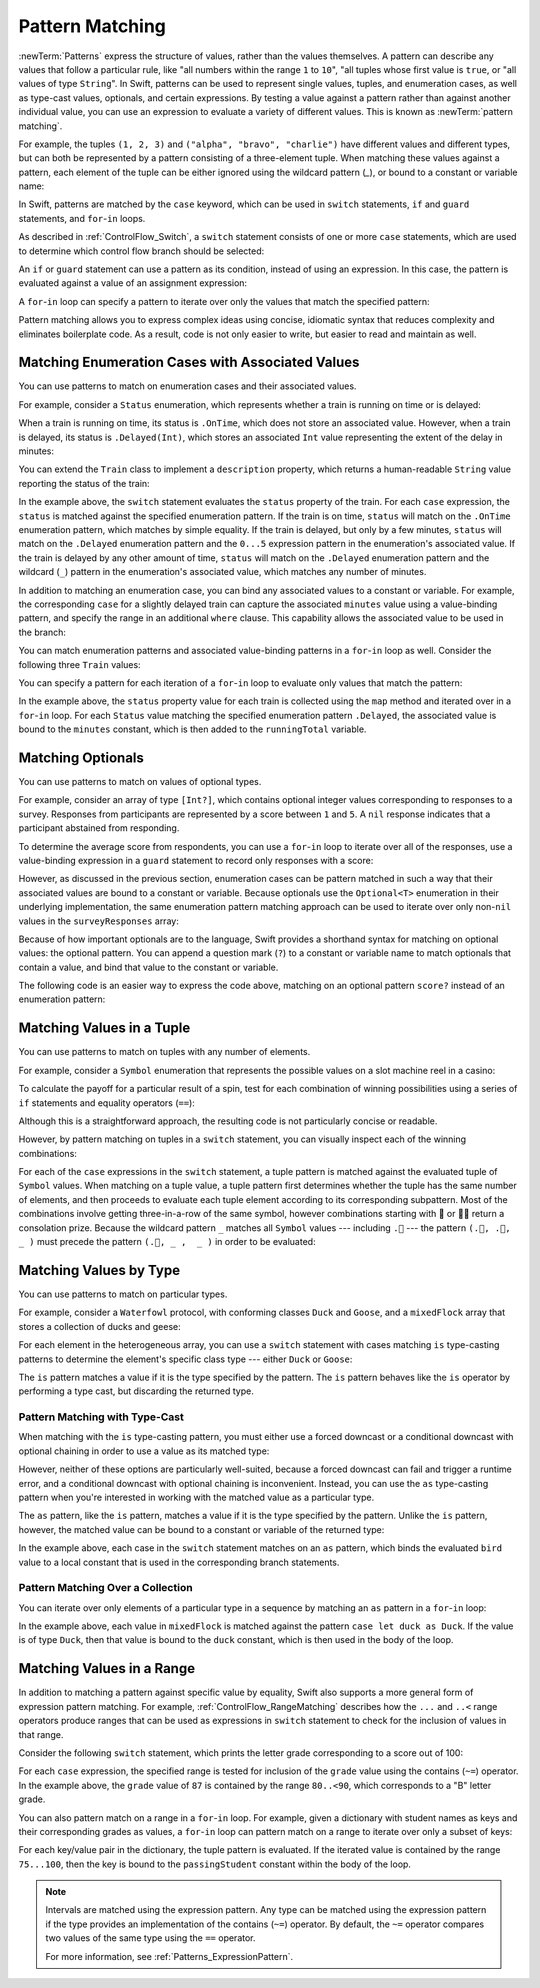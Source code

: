 Pattern Matching
================

:newTerm:`Patterns` express the structure of values,
rather than the values themselves.
A pattern can describe any values that follow a particular rule, like
"all numbers within the range ``1`` to ``10``",
"all tuples whose first value is ``true``, or
"all values of type ``String``".
In Swift, patterns can be used to represent
single values, tuples, and enumeration cases, as well as
type-cast values, optionals, and certain expressions.
By testing a value against a pattern
rather than against another individual value,
you can use an expression to evaluate a variety of different values.
This is known as :newTerm:`pattern matching`.

For example,
the tuples ``(1, 2, 3)`` and ``("alpha", "bravo", "charlie")``
have different values and different types,
but can both be represented by a pattern consisting of a three-element tuple.
When matching these values against a pattern,
each element of the tuple can be either ignored using the wildcard pattern (`_`),
or bound to a constant or variable name:

.. testcode:: patternMatchingIntroduction

   -> let numbers = (1, 2, 3)
   << // numbers : (Int, Int, Int) = (1, 2, 3)
   -> if case (_, let second, _) = numbers {
         print(second)
      }
   <- 2
   ---
   -> let words = ("alpha", "bravo", "charlie")
   << // words : (String, String, String) = ("alpha", "bravo", "charlie")
   -> if case (_, let second, _) = words {
         print(second)
      }
   <- bravo
   !! <REPL Input>:1:4: warning: 'if' condition is always true
   !! if case (_, let second, _) = numbers {
   !! ^
   !! <REPL Input>:1:4: warning: 'if' condition is always true
   !! if case (_, let second, _) = words {
   !! ^


In Swift, patterns are matched by the ``case`` keyword,
which can be used in
``switch`` statements,
``if`` and ``guard`` statements,
and ``for``-``in`` loops.

As described in :ref:`ControlFlow_Switch`,
a ``switch`` statement consists of one or more ``case`` statements,
which are used to determine which control flow branch should be selected:

.. syntax-outline::

   switch <#value#> {
      case <#pattern#>:
         <#statements#>
   }

An ``if`` or ``guard`` statement can use a pattern as its condition,
instead of using an expression.
In this case, the pattern is evaluated against a value of an assignment expression:

.. syntax-outline::

   if case <#pattern#> = <#value#> {
      <#statements#>
   }

   guard case <#pattern#> = <#value#> else {
      <#statements#>
   }

A ``for``-``in`` loop can specify a pattern
to iterate over only the values that match the specified pattern:

.. syntax-outline::

   for case <#pattern#> in <#values#> {
      <#statements#>
   }

Pattern matching allows you to express complex ideas
using concise, idiomatic syntax
that reduces complexity and eliminates boilerplate code.
As a result, code is not only easier to write,
but easier to read and maintain as well.

Matching Enumeration Cases with Associated Values
-------------------------------------------------

You can use patterns to match on enumeration cases and their associated values.

For example,
consider a ``Status`` enumeration,
which represents whether a train is running on time or is delayed:

.. testcode:: patternMatchingEnumeration

   -> enum Status {
          case OnTime
          case Delayed(minutes: Int)
      }
   ---
   -> class Train {
         var status = Status.OnTime
      }

When a train is running on time,
its status is ``.OnTime``,
which does not store an associated value.
However, when a train is delayed,
its status is ``.Delayed(Int)``,
which stores an associated ``Int`` value
representing the extent of the delay in minutes:

.. testcode:: patternMatchingEnumeration

   -> let goodNews = Status.OnTime
   << // goodNews : Status = REPL.Status.OnTime
   -> let badNews = Status.Delayed(minutes: 90)
   << // badNews : Status = REPL.Status.Delayed(90)

You can extend the ``Train`` class to implement a ``description`` property,
which returns a human-readable ``String`` value reporting the status of the train:

.. testcode:: patternMatchingEnumeration

   -> extension Train {
         var description: String {
             switch status {
             case .OnTime:
                 return "On time"
             case .Delayed(minutes: 1...5):
                 return "Slight delay"
             case .Delayed(_):
                 return "Delayed"
             }
         }
      }

In the example above,
the ``switch`` statement evaluates the ``status`` property of the train.
For each ``case`` expression,
the ``status`` is matched against the specified enumeration pattern.
If the train is on time,
``status`` will match on the ``.OnTime`` enumeration pattern,
which matches by simple equality.
If the train is delayed, but only by a few minutes,
``status`` will match on the ``.Delayed`` enumeration pattern
and the ``0...5`` expression pattern in the enumeration's associated value.
If the train is delayed by any other amount of time,
``status`` will match on the ``.Delayed`` enumeration pattern
and the wildcard (``_``) pattern in the enumeration's associated value,
which matches any number of minutes.

In addition to matching an enumeration case,
you can bind any associated values to a constant or variable.
For example,
the corresponding ``case`` for a slightly delayed train
can capture the associated ``minutes`` value using a value-binding pattern,
and specify the range in an additional ``where`` clause.
This capability allows the associated value to be used in the branch:

.. testcode:: patternMatchingEnumeration

   >> let status = Status.OnTime
   << // status : Status = REPL.Status.OnTime
   >> func delayDescription() -> String? {
   >> switch status {
   -> case .Delayed(let minutes) where minutes >= 1 && minutes <= 5:
   ->    return "Slight delay of \(minutes) min"
   >> default: return nil
   >> }
   >> }

You can match enumeration patterns and associated value-binding patterns
in a ``for``-``in`` loop as well.
Consider the following three ``Train`` values:

.. testcode:: patternMatchingEnumeration

   -> let wabashCannonball = Train()
   << // wabashCannonball : Train = REPL.Train
   >> print(wabashCannonball.description)
   << On time
   ---
   -> let polarExpress = Train()
      polarExpress.status = .Delayed(minutes: 4)
   << // polarExpress : Train = REPL.Train
   >> print(polarExpress.description)
   << Slight delay
   ---
   -> let darjeelingLimited = Train()
      darjeelingLimited.status = .Delayed(minutes: 20)
   << // darjeelingLimited : Train = REPL.Train
   >> print(darjeelingLimited.description)
   << Delayed
   ---
   -> let trains: [Train] = [wabashCannonball, polarExpress, darjeelingLimited]
   << // trains : [Train] = [REPL.Train, REPL.Train, REPL.Train]

You can specify a pattern for each iteration of a ``for``-``in`` loop
to evaluate only values that match the pattern:

.. testcode:: patternMatchingEnumeration

   -> var totalDelay = 0
   << // totalDelay : Int = 0
   -> for case .Delayed(let minutes) in trains.map({$0.status}) {
          totalDelay += minutes
      }
   -> print("Total delay: \(totalDelay) min")
   <- Total delay: 24 min

In the example above,
the ``status`` property value for each train
is collected using the ``map`` method
and iterated over in a ``for``-``in`` loop.
For each ``Status`` value matching the specified enumeration pattern ``.Delayed``,
the associated value is bound to the ``minutes`` constant,
which is then added to the ``runningTotal`` variable.

Matching Optionals
------------------

You can use patterns to match on values of optional types.

For example,
consider an array of type ``[Int?]``,
which contains optional integer values
corresponding to responses to a survey.
Responses from participants are represented by a score between ``1`` and ``5``.
A ``nil`` response indicates that a participant abstained from responding.

.. testcode:: patternMatchingOptional

   -> let surveyResponses: [Int?] = [nil, 4, 5, nil, 3, 5, 2, nil, 2]
   << // surveyResponses : [Int?] = [nil, Optional(4), Optional(5), nil, Optional(3), Optional(5), Optional(2), nil, Optional(2)]

To determine the average score from respondents,
you can use a ``for``-``in`` loop to iterate over all of the responses,
use a value-binding expression in a ``guard`` statement
to record only responses with a score:

.. testcode:: patternMatchingOptional

   -> var count = 0
   << // count : Int = 0
   -> var total = 0
   << // total : Int = 0
   ---
   -> for possibleScore in surveyResponses {
          guard let score = possibleScore else { continue }
          total += score
          ++count
      }
   -> let averageScore = Double(total) / Double(count)
   << // averageScore : Double = 3.5
   // 3.5

However, as discussed in the previous section,
enumeration cases can be pattern matched
in such a way that their associated values are bound to a constant or variable.
Because optionals use the ``Optional<T>`` enumeration
in their underlying implementation,
the same enumeration pattern matching approach can be used
to iterate over only non-``nil`` values in the ``surveyResponses`` array:

.. testcode:: patternMatchingOptional

   >> (total, count) = (0, 0)
   -> for case .Some(let score) in surveyResponses {
          total += score
          ++count
      }
   >> print(averageScore == Double(total) / Double(count))
   << true

Because of how important optionals are to the language,
Swift provides a shorthand syntax for matching on optional values:
the optional pattern.
You can append a question mark (``?``) to a constant or variable name
to match optionals that contain a value,
and bind that value to the constant or variable.

The following code is an easier way to express the code above,
matching on an optional pattern ``score?``
instead of an enumeration pattern:

.. testcode:: patternMatchingOptional

   >> (total, count) = (0, 0)
   -> for case let score? in surveyResponses {
          total += score
          ++count
      }
   >> print(averageScore == Double(total) / Double(count))
   << true

Matching Values in a Tuple
--------------------------

You can use patterns to match on tuples with any number of elements.

For example,
consider a ``Symbol`` enumeration that represents
the possible values on a slot machine reel in a casino:

.. testcode:: patternMatchingTuple

   -> enum Symbol {
          case 🍒, 🍊, 🍋, 🍇, 🍉, 🔔, 💰
      }

To calculate the payoff for a particular result of a spin,
test for each combination of winning possibilities
using a series of ``if`` statements and equality operators (``==``):

.. testcode:: patternMatchingTuple_Alternative

   >> enum Symbol { case 🍒, 🍊, 🍋, 🍇, 🍉, 🔔, 💰 }
   -> func payoff(firstReel: Symbol, _ secondReel: Symbol, _ thirdReel: Symbol) -> Int {
          if firstReel == .💰 && secondReel == .💰 && thirdReel == .💰 {
              return 100
          } else if firstReel == .🔔 && secondReel == .🔔 && thirdReel == .🔔 {
              return 50
          }
          // etc.
          else {
              return 0
          }
      }

Although this is a straightforward approach,
the resulting code is not particularly concise or readable.

However, by pattern matching on tuples in a ``switch`` statement,
you can visually inspect each of the winning combinations:

.. testcode:: patternMatchingTuple

   -> func payoff(firstReel: Symbol, _ secondReel: Symbol, _ thirdReel: Symbol) -> Int {
          switch (firstReel, secondReel, thirdReel) {
          case (.💰, .💰, .💰): return 100
          case (.🔔, .🔔, .🔔): return 50
          case (.🍉, .🍉, .🍉): return 30
          case (.🍇, .🍇, .🍇): return 25
          case (.🍋, .🍋, .🍋): return 20
          case (.🍊, .🍊, .🍊): return 15
          case (.🍒, .🍒, .🍒): return 10
          case (.🍒, .🍒,  _ ): return 5
          case (.🍒,  _ ,  _ ): return 2
          default:
              return 0
          }
      }

For each of the ``case`` expressions in the ``switch`` statement,
a tuple pattern is matched against the evaluated tuple of ``Symbol`` values.
When matching on a tuple value,
a tuple pattern first determines whether the tuple has the same number of elements,
and then proceeds to evaluate each tuple element
according to its corresponding subpattern.
Most of the combinations involve getting three-in-a-row of the same symbol,
however combinations starting with 🍒 or 🍒🍒 return a consolation prize.
Because the wildcard pattern ``_`` matches all ``Symbol`` values ---
including ``.🍒`` ---
the pattern ``(.🍒, .🍒,  _ )`` must precede the pattern ``(.🍒, _ ,  _ )``
in order to be evaluated:

.. TODO

   Even though most of the winning combinations are mutually exclusive ---
   that is, you cannot get three-in-a-row of 🍋
   while also getting three-in-a-row of 🍊 ---
   checking in order of highest-paying possibility ensures that
   the player always receives the best possible outcome.

.. testcode:: patternMatchingTuple

   -> let unluckySpin: (Symbol, Symbol, Symbol) = (.🍇, .🔔, .🍋)
   << // unluckySpin : (Symbol, Symbol, Symbol) = (REPL.Symbol.🍇, REPL.Symbol.🔔, REPL.Symbol.🍋)
   -> payoff(unluckySpin)
   <$ : Int = 0
   // 0
   ---
   -> let okSpin: (Symbol, Symbol, Symbol) = (.🍒, .🍒, .🍉)
   << // okSpin : (Symbol, Symbol, Symbol) = (REPL.Symbol.🍒, REPL.Symbol.🍒, REPL.Symbol.🍉)
   -> payoff(okSpin)
   <$ : Int = 5
   // 5
   ---
   -> let luckySpin: (Symbol, Symbol, Symbol) = (.💰, .💰, .💰)
   << // luckySpin : (Symbol, Symbol, Symbol) = (REPL.Symbol.💰, REPL.Symbol.💰, REPL.Symbol.💰)
   -> payoff(luckySpin)
   <$ : Int = 100
   // 100

Matching Values by Type
-----------------------

You can use patterns to match on particular types.

For example,
consider a ``Waterfowl`` protocol,
with conforming classes ``Duck`` and ``Goose``,
and a ``mixedFlock`` array that stores a collection of ducks and geese:

.. testcode:: patternMatchingType

   -> protocol Waterfowl {}
   ---
   -> class Duck: Waterfowl {
          func quack() {
              print("Quack!")
          }
      }
   ---
   -> class Goose: Waterfowl {
          func honk() {
              print("Honk!")
          }
      }
   ---
   -> let mixedFlock: [Waterfowl] = [Duck(), Duck(), Goose()]
   << // mixedFlock : [Waterfowl] = [REPL.Duck, REPL.Duck, REPL.Goose]

For each element in the heterogeneous array,
you can use a ``switch`` statement
with cases matching ``is`` type-casting patterns
to determine the element's specific class type ---
either ``Duck`` or ``Goose``:

.. testcode:: patternMatchingType

   -> for bird in mixedFlock {
          switch bird {
          case is Duck:
              print("Duck!")
          case is Goose:
              print("Goose!")
          default:
              continue
          }
      }
   <- Duck!
   <- Duck!
   <- Goose!

The ``is`` pattern matches a value if it is the type specified by the pattern.
The ``is`` pattern behaves like the ``is`` operator by performing a type cast,
but discarding the returned type.

Pattern Matching with Type-Cast
~~~~~~~~~~~~~~~~~~~~~~~~~~~~~~~

When matching with the ``is`` type-casting pattern,
you must either use a forced downcast
or a conditional downcast with optional chaining
in order to use a value as its matched type:

.. testcode:: patternMatchingType

   >> for bird in mixedFlock {
   >> switch bird {
   -> case is Duck:
         // forced downcast
         (bird as! Duck).quack()
      case is Goose:
         // conditional downcast with optional chaining
         (bird as? Goose)?.honk()
   >> default: continue
   >> }
   >> }
   << Quack!
   << Quack!
   << Honk!

However, neither of these options are particularly well-suited,
because a forced downcast can fail and trigger a runtime error,
and a conditional downcast with optional chaining is inconvenient.
Instead, you can use the ``as`` type-casting pattern
when you're interested in working with the matched value
as a particular type.

The ``as`` pattern, like the ``is`` pattern,
matches a value if it is the type specified by the pattern.
Unlike the ``is`` pattern, however,
the matched value can be bound to a constant or variable of the returned type:

.. testcode:: patternMatchingType

   -> for bird in mixedFlock {
          switch bird {
          case let duck as Duck:
              duck.quack()
          case let goose as Goose:
              goose.honk()
          default:
              continue
          }
      }
   <- Quack!
   <- Quack!
   <- Honk!

In the example above,
each case in the ``switch`` statement matches on an ``as`` pattern,
which binds the evaluated ``bird`` value to a local constant
that is used in the corresponding branch statements.

Pattern Matching Over a Collection
~~~~~~~~~~~~~~~~~~~~~~~~~~~~~~~~~~

You can iterate over only elements of a particular type in a sequence
by matching an ``as`` pattern in a ``for``-``in`` loop:

.. testcode:: patternMatchingType

   -> for case let duck as Duck in mixedFlock {
          duck.quack()
      }
   <- Quack!
   <- Quack!

In the example above,
each value in ``mixedFlock`` is matched against
the pattern ``case let duck as Duck``.
If the value is of type ``Duck``,
then that value is bound to the ``duck`` constant,
which is then used in the body of the loop.

Matching Values in a Range
--------------------------

In addition to matching a pattern against specific value by equality,
Swift also supports a more general form of expression pattern matching.
For example, :ref:`ControlFlow_RangeMatching` describes how
the  ``...`` and ``..<`` range operators produce ranges
that can be used as expressions in ``switch`` statement
to check for the inclusion of values in that range.

Consider the following ``switch`` statement,
which prints the letter grade corresponding to a score out of 100:

.. testcode:: patternMatchingRange

   -> let grade = 87
   << // grade : Int = 87
   -> switch grade {
         case 90...100:
            print("A - Excellent")
         case 80..<90:
            print("B - Satisfactory")
         case 70..<80:
            print("C - Mediocre")
         case 60..<70:
            print("D - Insufficient")
         default:
            print("F - Failure")
      }
   <- B - Satisfactory

For each ``case`` expression,
the specified range is tested for inclusion of the ``grade`` value
using the contains (``~=``) operator.
In the example above, the ``grade`` value of ``87``
is contained by the range ``80..<90``,
which corresponds to a "B" letter grade.

.. TODO

   .. testcode:: patternMatchingRange_Alternative

      >> let grade = 87
      << // grade : Int = 87
      -> if grade > 90 {
            print("A - Excellent")
         } else if grade > 80 {
            print("B - Excellent")
         } else if grade > 70 {
            print("C - Mediocre")
         } else if grade > 60 {
            print("D - Insufficient")
         } else {
            print("F - Failure")
         }
      <- B - Satisfactory

You can also pattern match on a range in a ``for``-``in`` loop.
For example,
given a dictionary with student names as keys
and their corresponding grades as values,
a ``for``-``in`` loop can pattern match on a range
to iterate over only a subset of keys:

.. testcode:: patternMatchingRange

   -> var grades: [String: Int] = [
         "Alexandra": 92,
         "Buddy": 87,
         "Christy": 76,
         "Duncan": 68
      ]
   << // grades : [String : Int] = ["Alexandra": 92, "Buddy": 87, "Christy": 76, "Duncan": 68]
   ---
   -> for case (let passingStudent, 75...100) in grades {
          print(passingStudent)
      }
   <- Alexandra
   <- Buddy
   <- Christy

For each key/value pair in the dictionary,
the tuple pattern is evaluated.
If the iterated value is contained by the range ``75...100``,
then the key is bound to the ``passingStudent`` constant
within the body of the loop.

.. note::

   Intervals are matched using the expression pattern.
   Any type can be matched using the expression pattern
   if the type provides an implementation of the contains (``~=``) operator.
   By default, the ``~=`` operator compares
   two values of the same type using the ``==`` operator.

   For more information, see :ref:`Patterns_ExpressionPattern`.

